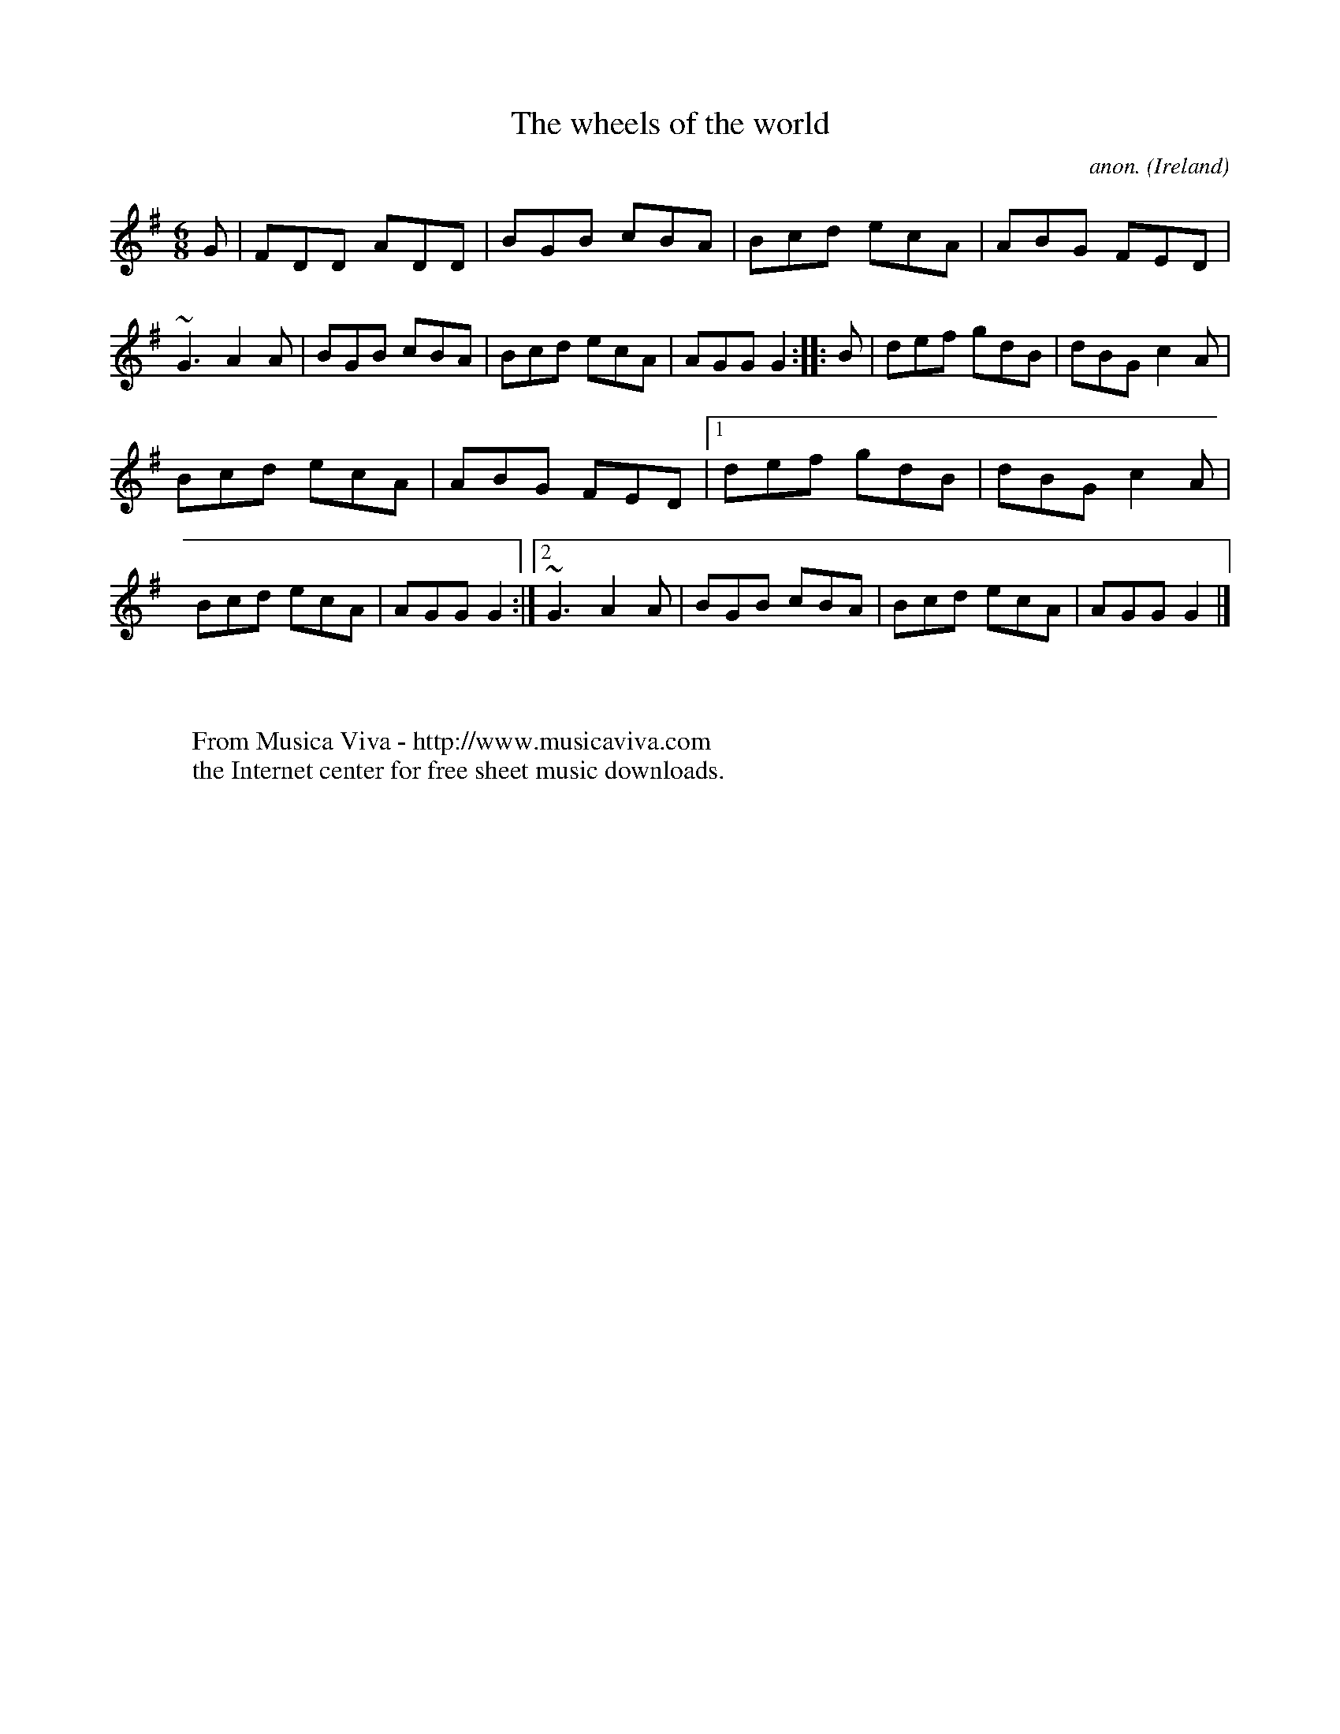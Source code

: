 X:54
T:The wheels of the world
C:anon.
O:Ireland
B:Francis O'Neill: "The Dance Music of Ireland" (1907) no. 54
R:Double jig
Z:Transcribed by Frank Nordberg - http://www.musicaviva.com
F:http://www.musicaviva.com/abc/tunes/ireland/oneill-1001/0054/oneill-1001-0054-1.abc
m:~n3 = no/4n/m/4n
M:6/8
L:1/8
K:G
G|FDD ADD|BGB cBA|Bcd ecA|ABG FED|~G3 A2A|BGB cBA|Bcd ecA|AGG G2::B|def gdB|dBG c2A|
Bcd ecA|ABG FED|[1 def gdB|dBG c2A|Bcd ecA|AGG G2:|[2 ~G3 A2A|BGB cBA|Bcd ecA|AGG G2|]
W:
W:
W:  From Musica Viva - http://www.musicaviva.com
W:  the Internet center for free sheet music downloads.

